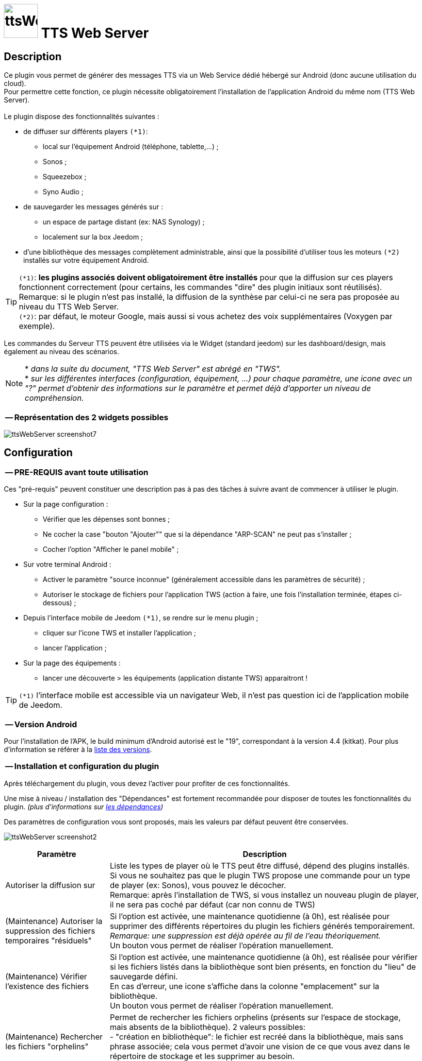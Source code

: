 :icons: font
= image:../images/ttsWebServer_icon.png[ttsWebServer, 70, 70] TTS Web Server 

== Description
Ce plugin vous permet de générer des messages TTS via un Web Service dédié hébergé sur Android (donc aucune utilisation du cloud). + 
Pour permettre cette fonction, ce plugin nécessite obligatoirement l'installation de l'application Android du même nom (TTS Web Server). +
 + 
Le plugin dispose des fonctionnalités suivantes : 

	* de diffuser sur différents players `(*1)`:
	** local sur l'équipement Android (téléphone, tablette,...) ;
	** Sonos ;
	** Squeezebox ; 
	** Syno Audio ; +

	* de sauvegarder les messages générés sur : 
	** un espace de partage distant (ex: NAS Synology) ; 
	** localement sur la box Jeedom ; 
	
	* d'une bibliothèque des messages complètement administrable, ainsi que la possibilité d'utiliser tous les moteurs `(*2)` installés sur votre équipement Android. +
	
TIP: `(*1)`: **les plugins associés doivent obligatoirement être installés** pour que la diffusion sur ces players fonctionnent correctement (pour certains, les commandes "dire" des plugin initiaux sont réutilisés). +
Remarque: si le plugin n'est pas installé, la diffusion de la synthèse par celui-ci ne sera pas proposée au niveau du TTS Web Server. +
`(*2)`: par défaut, le moteur Google, mais aussi si vous achetez des voix supplémentaires (Voxygen par exemple). +

Les commandes du Serveur TTS peuvent être utilisées via le Widget (standard jeedom) sur les dashboard/design, mais également au niveau des scénarios. +

NOTE: * _dans la suite du document, "TTS Web Server" est abrégé en "TWS"._ +
* _sur les différentes interfaces (configuration, équipement, ...) pour chaque paramètre, une icone avec un "?" permet d'obtenir des informations sur le paramètre et permet déjà d'apporter un niveau de compréhension._

=== -- Représentation des 2 widgets possibles

image:../images/ttsWebServer_screenshot7.jpg[]
 +

== Configuration

=== -- PRE-REQUIS avant toute utilisation 

Ces "pré-requis" peuvent constituer une description pas à pas des tâches à suivre avant de commencer à utiliser le plugin. 

* Sur la page configuration : 
** Vérifier que les dépenses sont bonnes ; 
** Ne cocher la case "bouton "Ajouter"" que si la dépendance "ARP-SCAN" ne peut pas s'installer ; 
** Cocher l'option "Afficher le panel mobile" ; 
* Sur votre terminal Android : 
** Activer le paramètre "source inconnue" (généralement accessible dans les paramètres de sécurité) ; 
** Autoriser le stockage de fichiers pour l'application TWS (action à faire, une fois l'installation terminée, étapes ci-dessous) ; 
* Depuis l'interface mobile de Jeedom `(*1)`, se rendre sur le menu plugin ; 
** cliquer sur l'icone TWS et installer l'application ; 
** lancer l'application ; 
* Sur la page des équipements :
** lancer une découverte > les équipements (application distante TWS) apparaitront !

TIP: `(*1)` l'interface mobile est accessible via un navigateur Web, il n'est pas question ici de l'application mobile de Jeedom.


=== -- Version Android

Pour l'installation de l'APK, le build minimum d'Android autorisé est le "19", correspondant à la version 4.4 (kitkat).
Pour plus d'information se référer à la https://source.android.com/source/build-numbers[liste des versions].


=== -- Installation et configuration du plugin

Après téléchargement du plugin, vous devez l'activer pour profiter de ces fonctionnalités. +

Une mise à niveau / installation des "Dépendances" est fortement recommandée pour disposer de toutes les fonctionnalités du plugin. 
_(plus d'informations sur https://github.com/abarrau/jeedom-plugin-ttsWebServer-doc/wiki/TTS-Web-Server-Plugin-:-liste-des-d%C3%A9pendances[les dépendances])_ +

Des paramètres de configuration vous sont proposés, mais les valeurs par défaut peuvent être conservées. +

image:../images/ttsWebServer_screenshot2.jpg[]

[cols="3,9", frame="topbot", options="header"]
|=======================
| Paramètre	| Description
| Autoriser la diffusion sur | Liste les types de player où le TTS peut être diffusé, dépend des plugins installés. +
Si vous ne souhaitez pas que le plugin TWS propose une commande pour un type de player (ex: Sonos), vous pouvez le décocher. +
Remarque: après l'installation de TWS, si vous installez un nouveau plugin de player, il ne sera pas coché par défaut (car non connu de TWS)
| (Maintenance) Autoriser la suppression des fichiers temporaires "résiduels" | Si l'option est activée, une maintenance quotidienne (à 0h), est réalisée pour supprimer des différents répertoires du plugin les fichiers générés temporairement. +
_Remarque: une suppression est déjà opérée au fil de l'eau théoriquement._ +
Un bouton vous permet de réaliser l'opération manuellement.
| (Maintenance) Vérifier l'existence des fichiers | Si l'option est activée, une maintenance quotidienne (à 0h), est réalisée pour vérifier si les fichiers listés dans la bibliothèque sont bien présents, en fonction du "lieu" de sauvegarde défini. +
En cas d'erreur, une icone s'affiche dans la colonne "emplacement" sur la bibliothèque. +
Un bouton vous permet de réaliser l'opération manuellement.
| (Maintenance) Rechercher les fichiers "orphelins" | Permet de rechercher les fichiers orphelins (présents sur l'espace de stockage, mais absents de la bibliothèque). 2 valeurs possibles: +
- "création en bibliothèque": le fichier est recréé dans la bibliothèque, mais sans phrase associée; cela vous permet d'avoir une vision de ce que vous avez dans le répertoire de stockage et les supprimer au besoin. +
- "suppression": le fichier est directement supprimé.
| (Maintenance) Suppression fichiers anciens | Permet de supprimer les fichiers dont la date d'utilisation est plus ancienne que la durée sélectionnée. +
Valeurs possibles: Désactivé, 15j, 30j, 90j, 180j.
| (Distant) TimeOut des requêtes | Définit la durée de timeout de la requête émise entre le plugin et l'application Android TTS Web Server. + 
Valeurs possibles: 10, 15, 30 et 60 secondes.
| (Distant) Fréquence de récupération des logs | Définit la fréquence à laquelle, le plugin TWS ira récupérer les logs disponibles sur l'application Android TWS, pour les enregistrer localement sur jeedom. + 
Valeurs possibles: Désactivé, 5, 15, 30 mins, 1h, 3h.
| Modes autorisés pour l'ajout d'équipement distant "TTS Web Server" | Propose 2 choix : le bouton "Ajouter" (avec saisie manuelle), et le bouton "Découverte". +
_Remarque: il est recommandé d'utiliser de préférence le bouton "Découverte" `(*3)`, le bouton "Ajouter" n'est pas proposé par défaut (il a été rajouté suite à la rencontre des difficultés pour certains utilisateurs)._
| (UPDATE) Mettre à  jour les noms des fichiers avec la voix, dans la bibliothèque (en bdd et au niveau du fichier). | Cette action va permettre de valoriser la colonne "Voix" dans la bibliothèque. + 
Ce cas existe si vous n'avez pas encore synchronisé vos voix depuis le plugin, mais que vous avez généré des messages de synthèse. +
Remarque: cette action n'est possible que si vous disposez au moins de la version 1.1 de l'application Android (apk).
|=======================

=== -- Page des équipements TWS

image:../images/ttsWebServer_screenshot1.jpg[]

Cette page se découpe en 3 zones : 

* la **Gestion** : permet d'afficher les outils de configuration du plugin : 
** "configuration" : accès à la page de configuration ; 
** "Réglages TTS" : accès aux paramètres du serveur (lieu sauvegarde, encodage, nom des commandes, ...)

* les **applications distantes** "TTS Web Server" (Android) : 
** bouton "Découverte" : permet de lancer la découverte de nouveaux équipements sur le réseau `(*1)`;
** les Web Server distants découverts `(*2)`; 

* les **players TTS** : 
** bouton "Synchronise Player" : permet de lancer la synchronisation des players pour voir s'il y en a de nouveaux disponibles et configurés dans Jeedom. Tous les "types" de players configurés disposeront de leur propre commande. 
** les players détectés en fonction du plugin associé (remarque: ces icones ne sont pas cliquables, c'est juste informatif)

TIP: `(*1)`: Pour disposer de ce bouton, les fonctions linux "ARP-SCAN" et "NC" doivent être installées. +
Par ailleurs, l'application Android doit être lancée, le device en service (non en veille) et l'application en écoute, sinon la découverte ne pourra pas se faire. +
`(*2)`: une icone (play en vert), permet de savoir si l'équipement est actif. En passant la souris, une date indiquant la dernière "validation" est affichée.

=== -- Description des paramètres du Serveur TWS

Cette page est appelée via l'équipement "Réglages TTS" et permet de configurer le "coeur" du serveur TTS.

* Cet équipement ne doit *[red]#JAMAIS#* être supprimé ; le cas échéant, le plugin ne pourrait plus fonctionner.
* _S'il y avait suppression par erreur, en cliquant sur l'icone (globe), une proposition de recréation de l'équipement serait proposée._


*[lime underline]#L'onglet "Equipement"#* présente les informations standard de Jeedom : 

* Définition du Nom (_Remarque: peut être modifié sans impact_) ; 
* Objet parent : emplacement d'affichage de l'équipement ; 
* les statuts : activé et visible ; (_Remarque: si cet équipement était désactivé, le plugin ne pourrait plus fonctionner_). 

image:../images/ttsWebServer_TWS1.jpg[]

*[lime underline]#L'onglet "Paramètres"#* présente les paramètres de configuration : 

image:../images/ttsWebServer_screenshot5.jpg[]

[cols="3,9", frame="topbot", options="header"]
|=======================
| Paramètre	| Description
2+|[blue]#*=== Paramètres d'utilisation ===*#
| Format de fichier/encodage | Définit le format pour conserver les fichiers. Valeurs possibles: Wav ou MP3. +
*Remarque:* En archivage "local", le format MP3 est obligatoire pour permettre une diffusion en mode "radio" sur les différents player.
| Autoriser l'archivage | Définit l'emplacement où seront stockés les fichiers enregistrés. +
Valeurs possibles : +
- "aucun" : le fichier est supprimé après son utilisation ; +
- "Distant (nas)": archivage sur un espace distant (autre paramètre à configurer) ; +
- "Local (box jeedom)": archive les fichiers dans un répertoire local linux sur la box Jeedom `(*1)` ; 
| _(si Distant)_ +
Serveur et dossiers de stockage	| Permet de préciser l'adresse ip et le chemin d'accès au répertoire où les fichiers audios doivent être sauvegardés. +
Le champ dossier doit contenir le nom du dossier de partage et le nom du répetoire de stockage. +
*Remarque:* il ne peut y avoir qu'un seul niveau de répertoire de stockage. 
| _(si Distant)_ +
Utilisateur et mot de passe	| Renseignez les utilisateurs et mot de passe pour accéder à l'espace de partage. +
| Gestion de la diffusion en fonction de la voix | Cette option permet de définir le comportement souhaité par rapport à un même texte à diffusion en fonction de la voix, 2 cas possibles: +
-- "Diffusion fichier existant, même si voix différente": au moment de la diffusion du message, si le message existe en bibliothèque avec une voix différente, le message est quand même diffusé. +
-- "Générer un fichier systématiquement, si voix différente": au moment de la diffusion du message, si le message existe en bibliothèque pour une voix différente, un nouveau message est quand même généré avec la nouvelle voix ; vous aurez donc 2 fois le même contenu de message en bibliothèque pour 2 voix différentes.
2+|[blue]#*=== Liste des applications distantes "TTS Web Server" ===*#
2+| Cette zone vous permet de définir l'ordre de sollicitation des applications distantes TWS. Cette fonctionnalité est sollicitée si vous diffusez un message sur un équipement autre qu'une tablette/téléphone (exemple: Sonos, ....) +
Vous pouvez donc utiliser vos applications distantes en mode "cluster", le 1er est sollicité en priorité, s'il n'est pas disponible le suivant est testé, et ainsi de suite... +
 +
*Remarque:* La voix configurée au niveau de l'application TWS sera alors utilisée pour la synthèse. Si vous avez configuré des voix différentes, la diffusion dépendra donc d'application TWS disponible. +
 +
Pour définir l'ordre, sélectionnez l'icone "double flêche" et déplacez vos équipements en fonction de votre besoin/souhait ; n'oubliez pas d'enregister ensuite.
|=======================

TIP: `(*1)`: l'emplacement par défaut se trouve au même niveau que le répertoire "html" du serveur, et s'appelle "dataTTSWebServer". _(exemple en configuration Apache: `/var/www/dataTTSWebServer/`)_ +



*[lime underline]#L'onglet "Player TTS"#* affiche les différents players disponibles : 

image:../images/ttsWebServer_TWS3.jpg[]

Depuis cette page, vous pouvez renommer le nom des commandes qui ont été détectées comme des players potentiels pour la diffusion de TTS. +
Ce nom apparait au niveau du widget (bouton de validation d'envoi du texte à synthétiser) sur le widget de l'équipement "Serveur". +
Vous pouvez également paramétrer son affichage ou non (si la case est décochée, la commande ne sera pas affichée sur l'équipement "Serveur").

NOTE: L'enregistrement de ce nouveau nom (ou changement de paramètres) doit obligatoirement être enregistré par le bouton "enregistré" au niveau de chaque ligne (colonne "Action"). +

=== -- Description des paramètres des équipements de synthèque
 
Un bouton "dupliquer", permet de dupliquer l'équipement et les commandes associées. +

*[lime underline]#L'onglet "Equipement"#* présente les informations standard de Jeedom (idem équipement "Réglage TTS"). +

*[lime underline]#L'onglet "Paramètres"#* présente les paramètres disponibles au niveau de l'équipement hébergeant l'application TWS : 

image:../images/ttsWebServer_screenshot3.jpg[]

[cols="3,9", frame="topbot", options="header"]
|=======================
| Paramètre	| Description
2+|[blue]#*=== Paramètres d'utilisation ===*#
| Voix `(*1)` | liste les voix disponibles sur cet équipement. _(Remarque: disponible depuis la version Android 1.1)_ + 
Un bouton "Synchronisation" permet de récupérer les voix disponibles sur l'équipement distant. +
Un bouton "Ecouter" permet d'écouter un exemple de la voix directement sur l'équipement.  + 
| Pas de cache en lecture locale | Par défaut, en lecture locale sur un équipement distant, le fichier audio généré par la synthèse est renvoyé; permettant de compléter la bibliothèque des messages. +
En cochant cette option, aucun fichier ne sera renvoyé, et la bibliothèque ne sera pas renseignée. 
2+|[blue]#*=== Paramètres de l'application "TTS Web Server" ===*#
| Adresse IP (wifi) | Les champs @IP et @Mac sont à renseigner uniquement si l'ajout de l'équipement est fait manuellement. + 
Si l'équipement a été créé par une "découverte", ces champs sont complétés et non modifiables (grisés). +
2+|[blue]#*=== Divers ===*#
| Type d'équipement & Application | Permet d'avoir une icone sur la page principale des équipements. +
La liste "application" n'est pas encore utilisée, elle est là à titre d'information (pour l'instant). 
|=======================

*[lime underline]#L'onglet "Commandes"#* présente les commandes disponibles au niveau de l'équipement local hébergeant l'application TWS : 

image:../images/ttsWebServer_TWS5.jpg[]

Ces commandes sont créées à la création de l'équipement. Vous ne pouvez ni en ajouter, ni en supprimer (elles seront créées lors d'un enregistrement). + 
Vous pouvez : modifier le nom, paramétrer si vous les affichez ou non et si vous souhaitez historiser les données ou non.
 
[cols="3,9", frame="topbot", options="header"]
|=======================
| Paramètre	| Description
| Statut WS | Remonte l'état du service de l'application TWS distante. + 
Remarque: cette information est mise à jour à chaque requête vers l'application. +
Cas à prendre en compte: dans le cas d'un timeout de la requête TTS, l'état passera à "0". 
| Batterie | Remonte le niveau de batterie de l'équipement distant où est hébergé l'application TWS (en %). +
Remarque: le niveau de batterie reste à la dernière valeur connue lorsque l'application distante TWS n'est pas joignable.
| Dire | Cette commande permet d'envoyer une demande de diffusion TTS sur l'équipement distant. 
(La même commande se retrouve aussi sur l'équipement "Serveur" pour l'équipement distant en question.) + 
Remarque: dans ce cas, la fonction "cluster" ne s'applique pas. 
| Relancer Service | Cette commande permet de relancer le Service sur l'application TWS distante. +
_(Attention: cette action NE DEMARRE PAS l'application, elle relance uniquement le service d'écoute.)_
|=======================

*[lime underline]#L'onglet "Etats / Infos"#* présente de remonter des informations liée à l'application TWS : 

image:../images/ttsWebServer_screenshot4.jpg[]

La définition de chaque champ de cette page est décrite directement sur la page, via l'icone "?" à coté du titre. +


NOTE: `(*1)`: le changement de voix entre moteur "Voxygen" est assez rapide. Toutefois, le retour sur le moteur "Google" peut générer un temps de latence assez important. +
Il est donc déconseillé de faire le "yoyo" entre les voix (du moins avec la voix Google), même pour tester !

=== -- Assistance pour l'installation de l'application Android (APK)

L'APK n'est pas disponible sur le playStore, (_pas la peine de le chercher_). +
L'installation peut se faire via le plugin en activant la page "mobile" dans la configuration du plugin. +

Depuis votre mobile, allez sur le menu "Plugin", puis "TTS Web Server". +
Une page rappelant les pré-requis pour l'installation est affichée. +
Après avoir respecté ces pré-requis, cliquez sur l'icone TWS et l'apk est téléchargé sur votre Android (téléphone/tablette), puis son installation est proposée. 

[cols="5,7", frame="topbot"]
|=======================
| image:../images/ttsWebServer_install_apk.jpg[] | *[red]#REMARQUE:#* +
L'application n'étant pas connue du playStore, vous devez autoriser les "sources inconnues" le temps de l'installation. + 
[red]#Une fois l'installation terminée, je recommande vivement de revenir à l'état initial en désactivant à nouveau les "sources inconnues", afin d'éviter tout risque à votre équipement Android.#
|=======================

== La bibliothèque des messages

Pour pouvoir la visualiser, vous devez activer le "panel desktop" depuis la page de configuration du plugin. +

image:../images/ttsWebServer_screenshot6.jpg[]

Ce tableau présente la liste des messages enregistrés et renseignés dans la bibliothèque du plugin. +
Par défaut, l'ordre d'affichage correspond au dernier message synthétisé ou utilisé, mais l'ordre peut être modifié pour réaliser vos recherches. 
L'utilisateur peut également filtrer les valeurs recherchées. +

Des icones peuvent apparaitre, permettant d'identifier des points d'attention vis-à-vis du fichier : 

- *[red-background]#"!"#* (à coté de la taille) : indique que le fichier présente une taille faible (inférieure à 90ko). Si vous utilisez ce fichier en lecture locale ou via Squeezebox/SynoAudio, le fichier peut ne pas être lu correctement car pas assez volumineux pour "activer" une lecture. +
- *[fuchsia-background]#"?"#* (à coté de l'emplacement) : impossible d'indiquer si ce fichier existe, car son emplacement est différent de celui configuré actuellement ; 
- *[red-background]#"x"#* (à côté de l'emplacement) : le fichier n'a pas été trouvé à l'emplacement indiqué. 

Le bouton "Tout Supprimer" permet de supprimer toutes les données présentes dans la bibliothèque, ainsi que les fichiers orphelins détectés sur l'espace de stockage en cours de configuration. +

== Fonctionnalités complémentaires disponibles

=== -- Lecture spécifique des unités (scénarios)

Généralement, la diffusion de la température se fait de la manière suivante : "12,5 degrés". +
Si vous rentrez ces informations dans un format spécifique dans votre champs de saisie, vous pourrez obtenir une diffusion au format "12 degrés 5". +

Le format à utiliser est le suivant : `@U|valeur|unité@`, exemple:  `@U|12.5|degrés@`, ou avec une commande jeedom : `@U|\#[cuisine][oregon][température]#|degrés@`. +

A savoir : 
* si les décimales égalent "0", le zéro n'est pas diffusé (exemple: @U|12.0|degrés@, il sera diffusé : "12 degré"). +
* la valeur de l'unité n'est pas obligatoire (exemple: @U|valeur@), ... mais sans intérêt.

== Les Dépendances 

Les dépenses du plugin sont listées à l'adresse suivante : +
https://github.com/abarrau/jeedom-plugin-ttsWebServer-doc/wiki/TTS-Web-Server-Plugin-:-liste-des-d%C3%A9pendances


== Les API

=== -- Application Android

Une API est mise à disposition pour comprendre et troubleshooter les échanges entre le plugin et l'application. +
Elle est disponible sur l'espace Github : https://github.com/abarrau/jeedom-plugin-ttsWebServer-doc/wiki/TTS-Web-Server-Android-:-Description-des-m%C3%A9thodes[l'API]. +
(Cette API nécessite une clé échangée entre le plugin et l'Apk).

=== -- Intégration des fonctionnalités TWS dans des plugins tiers

Une API est mise à disposition pour permettre aux développeurs de plugins tiers d'utiliser les fonctionnalités de ce plugin TWS, pour récupérer (par exemple) des fichiers audios issus du plugin TWS. +
Elle est disponible sur l'espace Github : https://github.com/abarrau/jeedom-plugin-ttsWebServer-doc/wiki/TTS-Web-Server-Plugin-:-fonctions-pour-plugins-tiers[l'API].


== Roadmap
- diffusion en local sur la box jeedom ; +
- paramétrage de la voix "à la volée", via une commande (utilisable dans les scénarios) ; +
